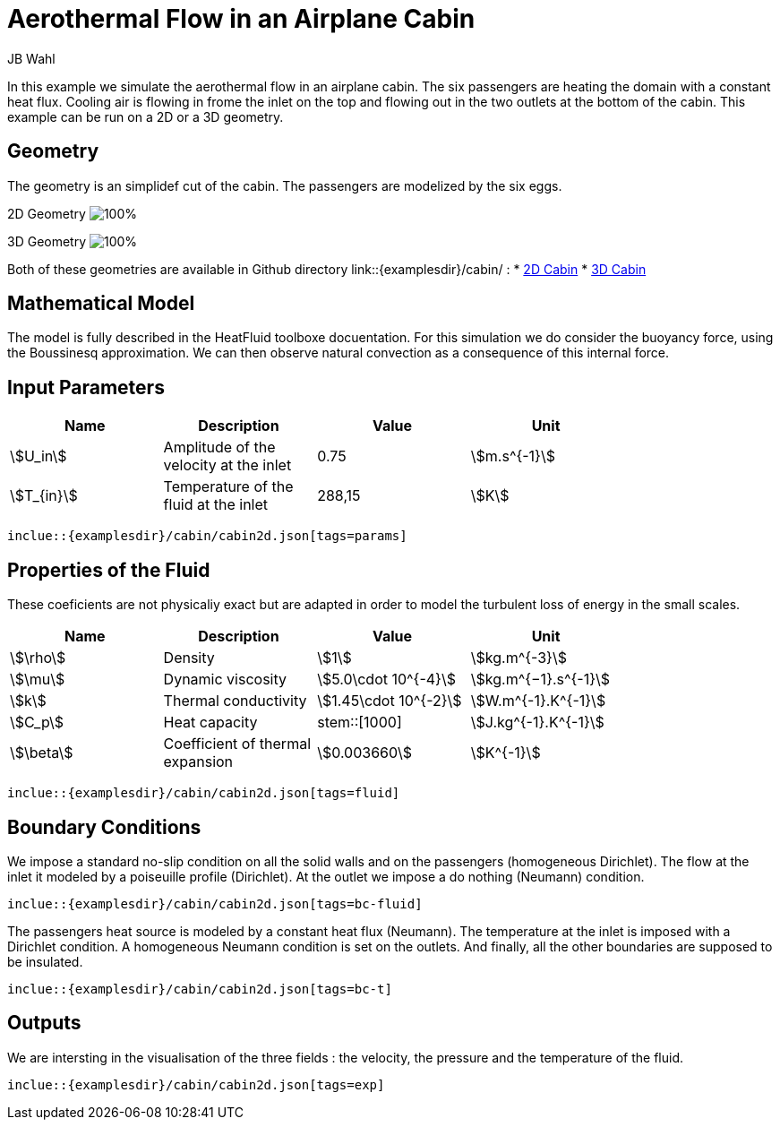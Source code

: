 = Aerothermal Flow in an Airplane Cabin
JB Wahl
:page-vtkjs: true

In this example we simulate the aerothermal flow in an airplane cabin. The six passengers are heating the domain with a constant heat flux. Cooling air is flowing in frome the inlet on the top and flowing out in the two outlets at the bottom of the cabin. This example can be run on a 2D or a 3D geometry. 

== Geometry
The geometry is an simplidef cut of the cabin. The passengers are modelized by the six eggs. 

2D Geometry
image:cabin/cabin2d.png[100%]

3D Geometry
image:cabin/cabin3d.png[100%]

Both of these geometries are available in Github directory link::{examplesdir}/cabin/ :
* link:{examplesdir}/cabin/cabin2d.geo[2D Cabin]
* link:{examplesdir}/cabin/cabin3d.geo[3D Cabin] 

== Mathematical Model
The model is fully described in the HeatFluid toolboxe docuentation. For this simulation we do consider the buoyancy force, using the Boussinesq approximation. We can then observe natural convection as a consequence of this internal force. 

== Input Parameters
[options="header"]
|===
| Name | Description | Value | Unit |
| stem:[U_in] | Amplitude of the velocity at the inlet | 0.75 | stem:[m.s^{-1}] |
| stem:[T_{in}] | Temperature of the fluid at the inlet | 288,15 | stem:[K] |
|===

[source,json,,indent=0]
----
inclue::{examplesdir}/cabin/cabin2d.json[tags=params]
----


== Properties of the Fluid
These coeficients are not physicaliy exact but are adapted in order to model the turbulent loss of energy in the small scales. 

[options="header"]
|===
| Name | Description | Value | Unit |
| stem:[\rho] | Density |stem:[1] | stem:[kg.m^{-3}] |
| stem:[\mu] | Dynamic viscosity | stem:[5.0\cdot 10^{-4}] |stem:[kg.m^{−1}.s^{-1}] |
| stem:[k]  | Thermal conductivity | stem:[1.45\cdot 10^{-2}] | stem:[W.m^{-1}.K^{-1}] |
| stem:[C_p] | Heat capacity | stem::[1000] | stem:[J.kg^{-1}.K^{-1}] |
| stem:[\beta] | Coefficient of thermal expansion|stem:[0.003660] | stem:[K^{-1}] |
|===

[source,json,,indent=0]
----
inclue::{examplesdir}/cabin/cabin2d.json[tags=fluid]
----

== Boundary Conditions
We impose a standard no-slip condition on all the solid walls and on the passengers (homogeneous Dirichlet). The flow at the inlet it modeled by a poiseuille profile (Dirichlet). At the outlet we impose a do nothing (Neumann) condition. 

[source,json,,indent=0]
----
inclue::{examplesdir}/cabin/cabin2d.json[tags=bc-fluid]
----

The passengers heat source is modeled by a constant heat flux (Neumann). The temperature at the inlet is imposed with a Dirichlet condition. A homogeneous Neumann condition is set on the outlets. And finally, all the other boundaries are supposed to be insulated. 

[source,json,,indent=0]
----
inclue::{examplesdir}/cabin/cabin2d.json[tags=bc-t]
----

== Outputs
We are intersting in the visualisation of the three fields : the velocity, the pressure and the temperature of the fluid. 
[source,json,,indent=0]
----
inclue::{examplesdir}/cabin/cabin2d.json[tags=exp]
----
